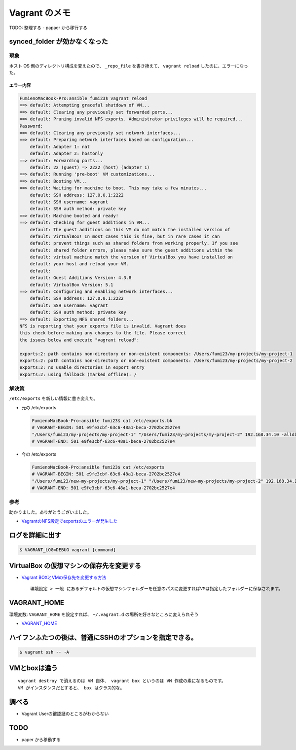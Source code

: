 .. article::
   :date: 2018-09-02
   :title: Vagrant のメモ
   :category: vagrant
   :tags:
   :canonical_url: /vagrant/note/
   :draft: false


=================
Vagrant のメモ
=================

TODO: 整理する
- papaer から移行する


synced_folder が効かなくなった
=================================

現象
--------
ホスト OS 側のディレクトリ構成を変えたので、 ``_repo_file`` を書き換えて、 ``vagrant reload`` したのに、エラーになった。

エラー内容
^^^^^^^^^^^

.. code-block:: console

  FumienoMacBook-Pro:ansible fumi23$ vagrant reload
  ==> default: Attempting graceful shutdown of VM...
  ==> default: Clearing any previously set forwarded ports...
  ==> default: Pruning invalid NFS exports. Administrator privileges will be required...
  Password:
  ==> default: Clearing any previously set network interfaces...
  ==> default: Preparing network interfaces based on configuration...
      default: Adapter 1: nat
      default: Adapter 2: hostonly
  ==> default: Forwarding ports...
      default: 22 (guest) => 2222 (host) (adapter 1)
  ==> default: Running 'pre-boot' VM customizations...
  ==> default: Booting VM...
  ==> default: Waiting for machine to boot. This may take a few minutes...
      default: SSH address: 127.0.0.1:2222
      default: SSH username: vagrant
      default: SSH auth method: private key
  ==> default: Machine booted and ready!
  ==> default: Checking for guest additions in VM...
      default: The guest additions on this VM do not match the installed version of
      default: VirtualBox! In most cases this is fine, but in rare cases it can
      default: prevent things such as shared folders from working properly. If you see
      default: shared folder errors, please make sure the guest additions within the
      default: virtual machine match the version of VirtualBox you have installed on
      default: your host and reload your VM.
      default:
      default: Guest Additions Version: 4.3.8
      default: VirtualBox Version: 5.1
  ==> default: Configuring and enabling network interfaces...
      default: SSH address: 127.0.0.1:2222
      default: SSH username: vagrant
      default: SSH auth method: private key
  ==> default: Exporting NFS shared folders...
  NFS is reporting that your exports file is invalid. Vagrant does
  this check before making any changes to the file. Please correct
  the issues below and execute "vagrant reload":

  exports:2: path contains non-directory or non-existent components: /Users/fumi23/my-projects/my-project-1
  exports:2: path contains non-directory or non-existent components: /Users/fumi23/my-projects/my-project-2
  exports:2: no usable directories in export entry
  exports:2: using fallback (marked offline): /

解決策
-------
``/etc/exports`` を新しい情報に書き変えた。

- 元の /etc/exports

  .. code-block:: console

    FumienoMacBook-Pro:ansible fumi23$ cat /etc/exports.bk
    # VAGRANT-BEGIN: 501 e9fe3cbf-63c6-48a1-beca-2702bc2527e4
    "/Users/fumi23/my-projects/my-project-1" "/Users/fumi23/my-projects/my-project-2" 192.168.34.10 -alldirs -mapall=501:20
    # VAGRANT-END: 501 e9fe3cbf-63c6-48a1-beca-2702bc2527e4

- 今の /etc/exports

  .. code-block:: console

    FumienoMacBook-Pro:ansible fumi23$ cat /etc/exports
    # VAGRANT-BEGIN: 501 e9fe3cbf-63c6-48a1-beca-2702bc2527e4
    "/Users/fumi23/new-my-projects/my-project-1" "/Users/fumi23/new-my-projects/my-project-2" 192.168.34.10 -alldirs -mapall=501:20
    # VAGRANT-END: 501 e9fe3cbf-63c6-48a1-beca-2702bc2527e4


参考
--------
助かりました。ありがとうございました。

- `VagrantのNFS設定でexportsのエラーが発生した <https://blog.kazu69.net/2014/07/16/by-vagrant-nfs-exports-error-has-occurred/>`_


ログを詳細に出す
=================

.. code-block:: shell

  $ VAGRANT_LOG=DEBUG vagrant [command]


VirtualBox の仮想マシンの保存先を変更する
========================================================

- `Vagrant BOXとVMの保存先を変更する方法 <http://kiraba.jp/change-save-point-vagrant-box-and-virtual-machine/>`_

  ::

    環境設定 > 一般 にあるデフォルトの仮想マシンフォルダーを任意のパスに変更すればVMは指定したフォルダーに保存されます。



VAGRANT_HOME
========================================================

環境変数: ``VAGRANT_HOME`` を設定すれば、 ``~/.vagrant.d`` の場所を好きなところに変えられそう

- `VAGRANT_HOME <https://www.vagrantup.com/docs/other/environmental-variables.html#vagrant_home>`_


ハイフンふたつの後は、普通にSSHのオプションを指定できる。
======================================================================

.. code-block:: shell

  $ vagrant ssh -- -A


VMとboxは違う
========================================================

::

  vagrant destroy で消えるのは VM 自体、 vagrant box というのは VM 作成の素になるものです。
  VM がインスタンスだとすると、 box はクラス的な。


調べる
========
- Vagrant Userの鍵認証のところがわからない


TODO
========
- paper から移動する
